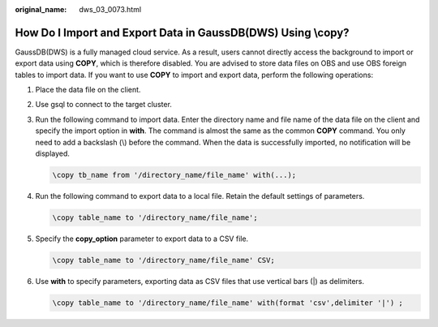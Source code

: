 :original_name: dws_03_0073.html

.. _dws_03_0073:

How Do I Import and Export Data in GaussDB(DWS) Using \\copy?
=============================================================

GaussDB(DWS) is a fully managed cloud service. As a result, users cannot directly access the background to import or export data using **COPY**, which is therefore disabled. You are advised to store data files on OBS and use OBS foreign tables to import data. If you want to use **COPY** to import and export data, perform the following operations:

#. Place the data file on the client.

#. Use gsql to connect to the target cluster.

#. Run the following command to import data. Enter the directory name and file name of the data file on the client and specify the import option in **with**. The command is almost the same as the common **COPY** command. You only need to add a backslash (\\) before the command. When the data is successfully imported, no notification will be displayed.

   .. code-block::

      \copy tb_name from '/directory_name/file_name' with(...);

#. Run the following command to export data to a local file. Retain the default settings of parameters.

   .. code-block::

      \copy table_name to '/directory_name/file_name';

#. Specify the **copy_option** parameter to export data to a CSV file.

   .. code-block::

      \copy table_name to '/directory_name/file_name' CSV;

#. Use **with** to specify parameters, exporting data as CSV files that use vertical bars (|) as delimiters.

   .. code-block::

      \copy table_name to '/directory_name/file_name' with(format 'csv',delimiter '|') ;
